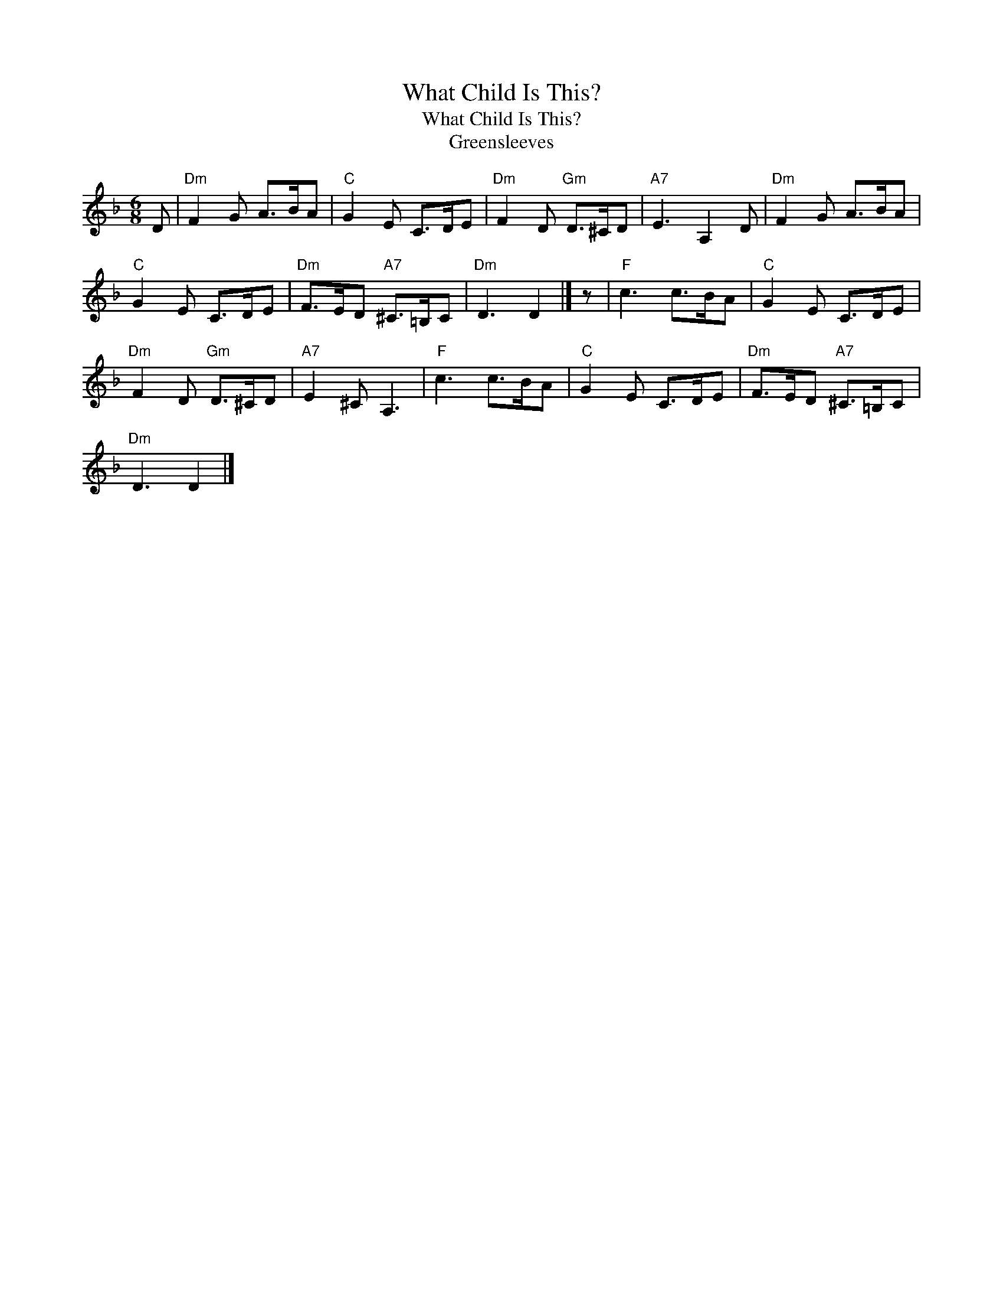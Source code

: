 X:1
T:What Child Is This?
T:What Child Is This?
T:Greensleeves
L:1/8
M:6/8
K:Dmin
V:1 treble 
V:1
 D |"Dm" F2 G A>BA |"C" G2 E C>DE |"Dm" F2 D"Gm" D>^CD |"A7" E3 A,2 D |"Dm" F2 G A>BA | %6
"C" G2 E C>DE |"Dm" F>ED"A7" ^C>=B,C |"Dm" D3 D2 |] z |"F" c3 c>BA |"C" G2 E C>DE | %12
"Dm" F2 D"Gm" D>^CD |"A7" E2 ^C A,3 |"F" c3 c>BA |"C" G2 E C>DE |"Dm" F>ED"A7" ^C>=B,C | %17
"Dm" D3 D2 |] %18

